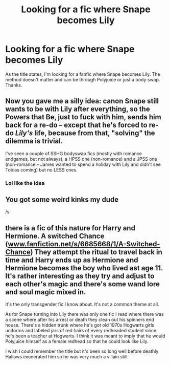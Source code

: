 #+TITLE: Looking for a fic where Snape becomes Lily

* Looking for a fic where Snape becomes Lily
:PROPERTIES:
:Author: error9874
:Score: 4
:DateUnix: 1557061347.0
:DateShort: 2019-May-05
:FlairText: Request
:END:
As the title states, I'm looking for a fanfic where Snape becomes Lily. The method doesn't matter and can be through Polyjuice or just a body swap. Thanks.


** Now you gave me a silly idea: canon Snape still wants to be with Lily after everything, so the Powers that Be, just to fuck with him, sends him back for a re-do -- except that he's forced to re-do /Lily's/ life, because from that, "solving" the dilemma is trivial.

I've seen a couple of SSHG bodyswap fics (mostly with romance endgames, but not always), a HPSS one (non-romance) and a JPSS one (non-romance -- James wanted to spend a holiday with Lily and didn't see Tobias coming) but no LESS ones.
:PROPERTIES:
:Author: Fredrik1994
:Score: 6
:DateUnix: 1557080104.0
:DateShort: 2019-May-05
:END:

*** Lol like the idea
:PROPERTIES:
:Author: error9874
:Score: 1
:DateUnix: 1557103274.0
:DateShort: 2019-May-06
:END:


** You got some weird kinks my dude

/s
:PROPERTIES:
:Author: Slightly_Too_Heavy
:Score: 1
:DateUnix: 1557102111.0
:DateShort: 2019-May-06
:END:


** there is a fic of this nature for Harry and Hermione. A switched Chance ([[http://www.fanfiction.net/s/6685668/1/A-Switched-Chance][www.fanfiction.net/s/6685668/1/A-Switched-Chance]]) They attempt the ritual to travel back in time and Harry ends up as Hermione and Hermione becomes the boy who lived ast age 11. It's rather interesting as they try and adjust to each other's magic and there's some wand lore and soul magic mixed in.

It's the only transgender fic I know about. It's not a common theme at all.

As for Snape turning into Lily there was only one fic I read where there was a scene where after his arrest or death they clean out his spinners end house. There's a hidden trunk where he's got old 1970s Hogwarts girls uniforms and labeled jars of red hairs of every redheaded student since he's been a teacher at Hogwarts. I think it was meant to imply that he would Polyjuice himself as a female redhead so that he could look like Lily.

I wish I could remember the title but it's been so long well before deathly Hallows exonerated him so he was very much a villain still.
:PROPERTIES:
:Author: Spellbinder_Iria
:Score: 1
:DateUnix: 1557280990.0
:DateShort: 2019-May-08
:END:
